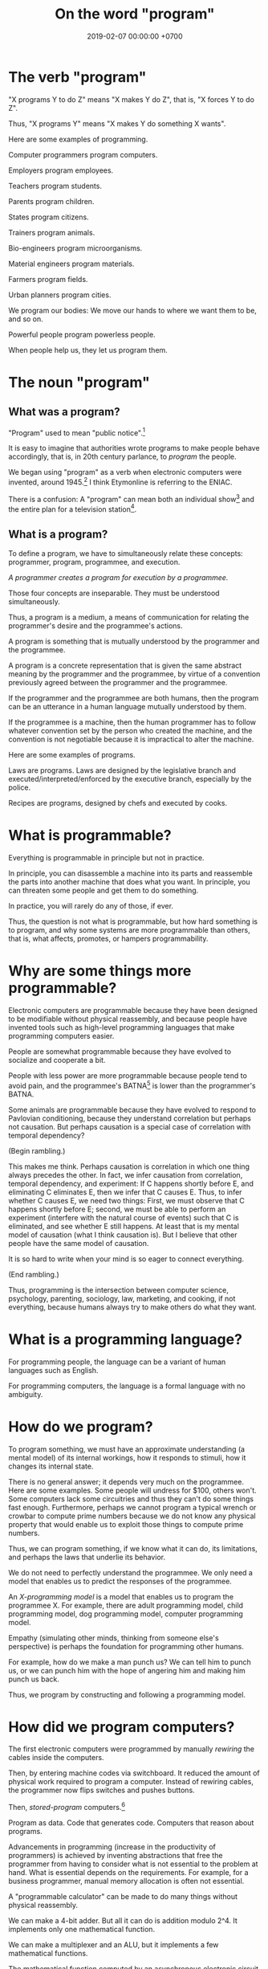 #+TITLE: On the word "program"
#+DATE: 2019-02-07 00:00:00 +0700
#+PERMALINK: /program.html
#+OPTIONS: ^:nil
* The verb "program"
"X programs Y to do Z" means "X makes Y do Z", that is, "X forces Y to do Z".

Thus, "X programs Y" means "X makes Y do something X wants".

Here are some examples of programming.

Computer programmers program computers.

Employers program employees.

Teachers program students.

Parents program children.

States program citizens.

Trainers program animals.

Bio-engineers program microorganisms.

Material engineers program materials.

Farmers program fields.

Urban planners program cities.

We program our bodies:
We move our hands to where we want them to be, and so on.

Powerful people program powerless people.

When people help us, they let us program them.
* The noun "program"
** What was a program?
"Program" used to mean "public notice".[fn::<2019-10-26> https://www.etymonline.com/search?q=program]

It is easy to imagine that authorities wrote programs to make people behave accordingly,
that is, in 20th century parlance, to /program/ the people.

We began using "program" as a verb when electronic computers were invented, around 1945.[fn::<2019-10-26> https://www.etymonline.com/search?q=program]
I think Etymonline is referring to the ENIAC.

There is a confusion:
A "program" can mean both an individual show[fn::https://simple.wikipedia.org/wiki/Television_program]
and the entire plan for a television station[fn::https://en.wikipedia.org/wiki/Broadcast_programming].
** What is a program?
To define a program, we have to simultaneously relate these concepts: programmer, program, programmee, and execution.

/A programmer creates a program for execution by a programmee./

Those four concepts are inseparable.
They must be understood simultaneously.

Thus, a program is a medium, a means of communication for relating the programmer's desire and the programmee's actions.

A program is something that is mutually understood by the programmer and the programmee.

A program is a concrete representation that is given the same abstract meaning by the programmer and the programmee,
by virtue of a convention previously agreed between the programmer and the programmee.

If the programmer and the programmee are both humans, then the program can be an utterance in a human language mutually understood by them.

If the programmee is a machine,
then the human programmer has to follow whatever convention set by the person who created the machine,
and the convention is not negotiable because it is impractical to alter the machine.

Here are some examples of programs.

Laws are programs.
Laws are designed by the legislative branch and executed/interpreted/enforced by the executive branch, especially by the police.

Recipes are programs, designed by chefs and executed by cooks.
* What is programmable?
Everything is programmable in principle but not in practice.

In principle, you can disassemble a machine into its parts and reassemble the parts into another machine that does what you want.
In principle, you can threaten some people and get them to do something.

In practice, you will rarely do any of those, if ever.

Thus, the question is not what is programmable,
but how hard something is to program,
and why some systems are more programmable than others, that is,
what affects, promotes, or hampers programmability.
* Why are some things more programmable?
Electronic computers are programmable because they have been designed to be modifiable without physical reassembly,
and because people have invented tools such as high-level programming languages that make programming computers easier.

People are somewhat programmable because they have evolved to socialize and cooperate a bit.

People with less power are more programmable because people tend to avoid pain,
and the programmee's BATNA[fn::<2019-10-26> https://www.beyondintractability.org/essay/batna] is lower than the programmer's BATNA.

Some animals are programmable because they have evolved to respond to Pavlovian conditioning,
because they understand correlation but perhaps not causation.
But perhaps causation is a special case of correlation with temporal dependency?

(Begin rambling.)

This makes me think.
Perhaps causation is correlation in which one thing always precedes the other.
In fact, we infer causation from correlation, temporal dependency, and experiment:
If C happens shortly before E, and eliminating C eliminates E, then we infer that C causes E.
Thus, to infer whether C causes E, we need two things:
First, we must observe that C happens shortly before E;
second, we must be able to perform an experiment (interfere with the natural course of events) such that C is eliminated, and see whether E still happens.
At least that is my mental model of causation (what I think causation is).
But I believe that other people have the same model of causation.

It is so hard to write when your mind is so eager to connect everything.

(End rambling.)

Thus, programming is the intersection between computer science, psychology, parenting, sociology, law, marketing, and cooking,
if not everything, because humans always try to make others do what they want.
* What is a programming language?
For programming people, the language can be a variant of human languages such as English.

For programming computers, the language is a formal language with no ambiguity.
* How do we program?
To program something, we must have an approximate understanding (a mental model) of its internal workings,
how it responds to stimuli, how it changes its internal state.

There is no general answer; it depends very much on the programmee.
Here are some examples.
Some people will undress for $100, others won't.
Some computers lack some circuitries and thus they can't do some things fast enough.
Furthermore, perhaps we cannot program a typical wrench or crowbar to compute prime numbers
because we do not know any physical property that would enable us to exploit those things to compute prime numbers.

Thus, we can program something, if we know what it can do, its limitations, and perhaps the laws that underlie its behavior.

We do not need to perfectly understand the programmee.
We only need a model that enables us to predict the responses of the programmee.

An /X-programming model/ is a model that enables us to program the programmee X.
For example, there are adult programming model, child programming model, dog programming model, computer programming model.

Empathy (simulating other minds, thinking from someone else's perspective) is perhaps the foundation for programming other humans.

For example, how do we make a man punch us?
We can tell him to punch us, or we can punch him with the hope of angering him and making him punch us back.

Thus, we program by constructing and following a programming model.
* How did we program computers?
The first electronic computers were programmed by manually /rewiring/ the cables inside the computers.

Then, by entering machine codes via switchboard.
It reduced the amount of physical work required to program a computer.
Instead of rewiring cables, the programmer now flips switches and pushes buttons.

Then, /stored-program/ computers.[fn::<2019-10-26> https://en.wikipedia.org/wiki/Stored-program_computer]

Program as data.
Code that generates code.
Computers that reason about programs.

Advancements in programming (increase in the productivity of programmers) is achieved by inventing abstractions that free the programmer
from having to consider what is not essential to the problem at hand.
What is essential depends on the requirements.
For example, for a business programmer, manual memory allocation is often not essential.

A "programmable calculator" can be made to do many things without physical reassembly.

We can make a 4-bit adder.
But all it can do is addition modulo 2^4.
It implements only one mathematical function.

We can make a multiplexer and an ALU, but it implements a few mathematical functions.

The mathematical function computed by an asynchronous electronic circuit is quite limited.

Shannon: electronic circuits, bits, and algebra.
* How do we program computers?
By the question "How do we program computers", we actually mean to ask "What is the easiest way for us to make computers do what we want?"

We can make tools, but returns diminish.
At least we have to tell the computer something.
Thus the essential complexity of a program is the length of its requirements specification.
This is the shortest description we have to tell a programmer.
At least we have to tell a programmer what we want.
* How do we program people?
Perhaps, to understand how to program others, we only need to look into ourselves and ask:
Under what circumstances would we do what others want us to do?
** On changing people's minds with stories and not arguments
One way to lower people's defense to change their opinions is "I used to ..., but then ..."

Bad title, provokes defense mechanism: "Abortion is wrong"

Bad title, sounds confrontational: "Why abortion is wrong"

Better title: "I used to be against abortion until I encounter the sorites paradox"

The most convincing argument is a story, not an argument.

The strange thing about people is that counter-arguments /increase/ the strength of the attacked belief.

The good news is that /empathy/ (feeling others, thinking from someone else's point of view) can reduce the strength of beliefs.

Reason alone does not change beliefs.
What changes beliefs is a lot of feelings plus a tiny bit of reason.
Perhaps that is why stories work:
People can feel the characters.

The bad news is people tend to /auto-segregate/, so their children never get the chance to empathize with dissimilar people.
Then these children grow up and write despicable things on the Internet.

The Internet reflects a collective parenting failure of the human race.

<2019-10-27> https://en.wikipedia.org/wiki/Defence_mechanisms
** Mutual programming, conflicts, and employment
When two people X and Y interact, sometimes each wants the other to do something,
that is, X wants Y to do what X wants, and Y wants X to do what Y wants, to some extent.
Thus, they /mutually program/ each other, to some extent.

Mutual programming causes conflicts.

For example, in a company, employees may want to maximize their salaries, and employers may want to maximize their profits.
Those two desires are often, but not always, adversarial.

How can the employer make the employee /feel/ in control without actually making the employee in control?
Employers can let employees control relatively unimportant things such as their working hours and the ornaments on their desks,
but, do such trivial allowances make the employee feel a satisfactory sense of control?
Are employees smart enough to feel whether their sense of control is fake, and they cannot actually control important things
such as the distribution of profits or the directions of the company?
** <2019-08-20> On workplace fairness
As an employer, it is very difficult to treat all employees fairly.
Fairness does not exist.
What exist are envy and jealousy.
Everyone has their own idea of fairness.
Thus, the problem is not to be fair, but to be /perceived/ as fair by /each/ employee.
But every person has a different idea of fairness.
** Exploiting cognitive biases?
Does brainwashing work?

<2019-10-27> https://en.wikipedia.org/wiki/Brainwashing

Zimbardo 1971 Stanford prison experiment?

People have cognitive biases[fn::<2019-10-27> https://en.wikipedia.org/wiki/Cognitive_bias], and their biases can be exploited to facilitate their programming.

Thus, to make people believe something, the belief should be presented in terms of something consonant with the person's existing beliefs.

How do we deradicalize extremists?

The halo effect (leakage of positive trait, e.g. people think that handsome implies kind and smart)
and the horn effect (leakage of negative trait, e.g. people think that ugly implies evil and stupid).

https://en.wikipedia.org/wiki/Halo_effect

https://en.wikipedia.org/wiki/Horn_effect
** Can psychology solve terrorism?
The thing common to all terrorists is /belief/ and /segregation/.

Why do many people harbor extreme thoughts but only few act them out?
